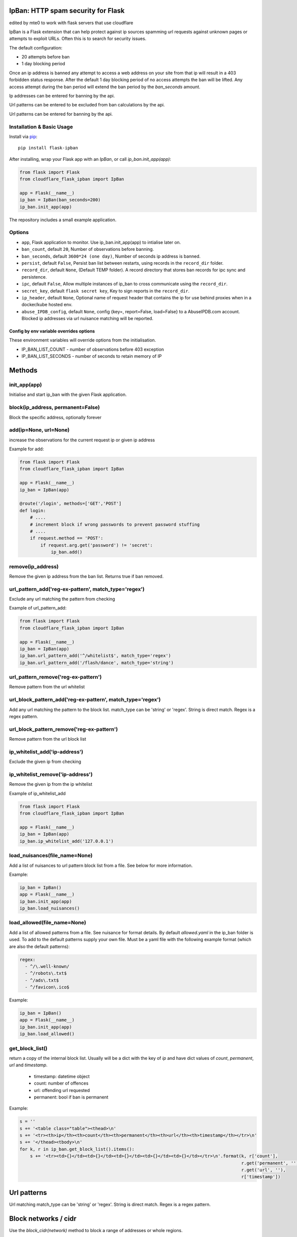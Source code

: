 IpBan: HTTP spam security for Flask
=========================================

edited by mte0 to work with flask servers that use cloudflare

|PyPI Version|

IpBan is a Flask extension that can help protect against ip sources spamming url requests
against unknown pages or attempts to exploit URLs.  Often this is to search for security issues.

The default configuration:

- 20 attempts before ban
- 1 day blocking period

Once an ip address is banned any attempt to access a web address on your site from that ip will
result in a 403 forbidden status response.  After the default 1 day blocking period of no access
attempts the ban will be lifted.  Any access attempt during the ban period will extend the ban period
by the `ban_seconds` amount.

Ip addresses can be entered for banning by the api.

Url patterns can be entered to be excluded from ban calculations by the api.

Url patterns can be entered for banning by the api.

Installation & Basic Usage
--------------------------

Install via `pip <https://pypi.python.org/pypi/pip>`_:

::

    pip install flask-ipban

After installing, wrap your Flask app with an `IpBan`, or call `ip_ban.init_app(app)`:

.. code:: python

    from flask import Flask
    from cloudflare_flask_ipban import IpBan

    app = Flask(__name__)
    ip_ban = IpBan(ban_seconds=200)
    ip_ban.init_app(app)


The repository includes a small example application.

Options
-------

-  ``app``,  Flask application to monitor.  Use ip_ban.init_app(app) to intialise later on.
-  ``ban_count``, default ``20``, Number of observations before banning.
-  ``ban_seconds``, default ``3600*24 (one day)``, Number of seconds ip address is banned.
-  ``persist``, default ``False``, Persist ban list between restarts, using records in the ``record_dir`` folder.
-  ``record_dir``, default ``None``, (Default TEMP folder). A record directory that stores ban records for ipc sync and persistence.
-  ``ipc``, default ``False``, Allow multiple instances of ip_ban to cross communicate using the ``record_dir``.
-  ``secret_key``, default ``flask secret key``, Key to sign reports in the ``record_dir``.
-  ``ip_header``, default ``None``, Optional name of request header that contains the ip for use behind proxies when in a docker/kube hosted env.
-  ``abuse_IPDB_config``, default ``None``, config {key=, report=False, load=False} to a AbuseIPDB.com account.  Blocked ip addresses via url nuisance matching will be reported.

Config by env variable overrides options
########################################

These environment variables will override options from the initialisation.

-  IP_BAN_LIST_COUNT - number of observations before 403 exception
-  IP_BAN_LIST_SECONDS - number of seconds to retain memory of IP


Methods
=======

init_app(app)
-------------

Initialise and start ip_ban with the given Flask application.

block(ip_address, permanent=False)
----------------------------------

Block the specific address, optionally forever


add(ip=None, url=None)
----------------------

increase the observations for the current request ip or given ip address

Example for add:

.. code:: python

    from flask import Flask
    from cloudflare_flask_ipban import IpBan

    app = Flask(__name__)
    ip_ban = IpBan(app)

    @route('/login', methods=['GET','POST']
    def login:
        # ....
        # increment block if wrong passwords to prevent password stuffing
        # ....
        if request.method == 'POST':
            if request.arg.get('password') != 'secret':
                ip_ban.add()

remove(ip_address)
------------------
Remove the given ip address from the ban list.  Returns true if ban removed.

url_pattern_add('reg-ex-pattern', match_type='regex')
-----------------------------------------------------

Exclude any url matching the pattern from checking


Example of url_pattern_add:

.. code:: python

    from flask import Flask
    from cloudflare_flask_ipban import IpBan

    app = Flask(__name__)
    ip_ban = IpBan(app)
    ip_ban.url_pattern_add('^/whitelist$', match_type='regex')
    ip_ban.url_pattern_add('/flash/dance', match_type='string')


url_pattern_remove('reg-ex-pattern')
------------------------------------

Remove pattern from the url whitelist


url_block_pattern_add('reg-ex-pattern', match_type='regex')
-----------------------------------------------------------

Add any url matching the pattern to the block list. match_type can be 'string' or 'regex'.  String is direct match.  Regex is a regex pattern.

url_block_pattern_remove('reg-ex-pattern')
------------------------------------------

Remove pattern from the url block list

ip_whitelist_add('ip-address')
------------------------------

Exclude the given ip from checking

ip_whitelist_remove('ip-address')
---------------------------------

Remove the given ip from the ip whitelist

Example of ip_whitelist_add

.. code:: python

    from flask import Flask
    from cloudflare_flask_ipban import IpBan

    app = Flask(__name__)
    ip_ban = IpBan(app)
    ip_ban.ip_whitelist_add('127.0.0.1')


load_nuisances(file_name=None)
------------------------------
Add a list of nuisances to url pattern block list from a file.  See below for more information.

Example:

.. code:: python

    ip_ban = IpBan()
    app = Flask(__name__)
    ip_ban.init_app(app)
    ip_ban.load_nuisances()

load_allowed(file_name=None)
----------------------------

Add a list of allowed patterns from a file.  See nuisance for format details.
By default `allowed.yaml` in the ip_ban folder is used.  To add to the default patterns supply your own file.
Must be a yaml file with the following example format (which are also the default patterns):


.. code:: yaml

    regex:
      - ^/\.well-known/
      - ^/robots\.txt$
      - ^/ads\.txt$
      - ^/favicon\.ico$



Example:

.. code:: python

    ip_ban = IpBan()
    app = Flask(__name__)
    ip_ban.init_app(app)
    ip_ban.load_allowed()


get_block_list()
----------------

return a copy of the internal block list.  Usually will be a dict with the key of `ip` and have
dict values of `count`, `permanent`, `url` and `timestamp`.

    - timestamp:  datetime object
    - count: number of offences
    - url: offending url requested
    - permanent: bool if ban is permanent

Example:

.. code:: python

    s = ''
    s += '<table class="table"><thead>\n'
    s += '<tr><th>ip</th><th>count</th><th>permanent</th><th>url</th><th>timestamp</th></tr>\n'
    s += '</thead><tbody>\n'
    for k, r in ip_ban.get_block_list().items():
        s += '<tr><td>{}</td><td>{}</td><td>{}</td><td>{}</td><td>{}</td></tr>\n'.format(k, r['count'],
                                                                                         r.get('permanent', ''),
                                                                                         r.get('url', ''),
                                                                                         r['timestamp'])

Url patterns
============

Url matching match_type can be 'string' or 'regex'.  String is direct match.  Regex is a regex pattern.

Block networks / cidr
=====================

Use the `block_cidr(network)` method to block a range of addresses or whole regions.

Example:

.. code:: python

    ip_ban = IpBan()
    app = Flask(__name__)
    ip_ban.init_app(app)
    # block a network in Aruba
    ip_ban.block_cidr('190.220.142.104/29')


Nuisance file
=============

ip_ban includes a file of common web nuisances that should not be allowed on a flask site.  It includes:

- Blocking any non flask extension such as .jsp, .asp etc.
- Known hacking urls.

Nuisance urls are only checked as a result of a 404.  If you have legitimate routes
that use nuisance url patterns they won't result in a block.

Load them by calling ip_ban.load_nuisances()

You can add your own nuisance yaml file by calling with the parameter `file_name`.

See the nuisance.yaml file in the source for formatting and details.

IPC and persistence
===================

When you have multiple applications or processes serving a web application it can be handy to share
any abuse ip between processes.  The ipc option allows this.

Set ipc to True to allow writing out each 404/ban event to a file in the ``record_dir`` folder, which has a default in linux of
``/tmp/flask-ip-ban``.  This folder has to be writable by the process running your app.  Obviously if you use multiple
different apps they can share ip_ban reporting.  Each record is signed with the ``secret_key``, so this must be shared
amongst all applications that use the ``record_dir`` folder.  The ``secret_key`` is by default the flask secret key.

This folder and secret key is also used by the persistence feature.

Only ip records using the `block`, `add` and `remove` methods or by 404; are persisted or shared.  Any whitelisting or
pattern bans are not persisted/shared and must be done for each instance of your application.

The bit that shares ipc records between processes only updates during the `before_request` handler
of the Flask app. It only updates every 5 seconds at the most. If the app does no
request handling between bans then that ban record won't be shared between processes.

IP Header
=========

When running a flask app in a docker hosted environment (or similar) the ip address will be the virtual
adapter ip and won't change for differing requests.  Use your proxy server to set the real IP address in a header
so that ip-ban can find what it really is.  For apache:

    ``RequestHeader set X_TRUE_IP "%{REMOTE_ADDR}s"``

    ``ProxyPass / http://localhost:8080/``

    ``ProxyPassReverse / http://localhost:8080/``

Then when initializing ip_ban set the header name using the parameter ``ip_header``, in this example: ip_header='X_TRUE_IP'.

Abuse IPDB
==========

see: https://docs.abuseipdb.com/#introduction

You can setup flask-ipban so it will auto report url hacking attempts to the Abuse IPDB.  Or you can
load the Abuse IPDB list of blocked ip address on start.  Warning!  Loading takes a while for the default 10000 records.

*Config*

abuse_IPDB_config = {key=, report=False, load=False, debug=False}

* key - your abuse IPDB api v2 key
* report - True/False (default is False) - report hack attempts to the DB.
* load - True/False (default is False) - load and block already blocked ip addresses from the DB on startup
* debug - True/False (default is False) - debug mode, uses ip 127.0.0.1.


Release History
===============

* 1.0.13 - Remove reason= which did nothing.  Add url to report table.  Add more nuisances.  Add release history.
* 1.1.0 - Add more nuisances.  Add ability to block regions by using `block_cidr()`.  Remove support for obsolete Python releases (2.7,3.4,3.5).
* 1.1.1 - Fix doco typo.
* 1.1.2 - allow ip as list for ip_whitelist_add()/ip_whitelist_remove().
* 1.1.3 - Fix documentation errors.  Add wellknown.yaml and default web URLs commonly used by bots.  Remove raise exception for ip abuse db.
* 1.1.4 - Fix missing allowed.yaml in MANIFEST.in
* 1.1.5 - Add new nuisances.  Add more allowed.  Do not repeat report ips to abuse ip. Use utcnow for timestamps.

Licensing
=========

- Apache 2.0

.. |PyPI Version| image:: https://img.shields.io/pypi/v/flask-ipban.svg
   :target: https://pypi.python.org/pypi/flask-ipban

